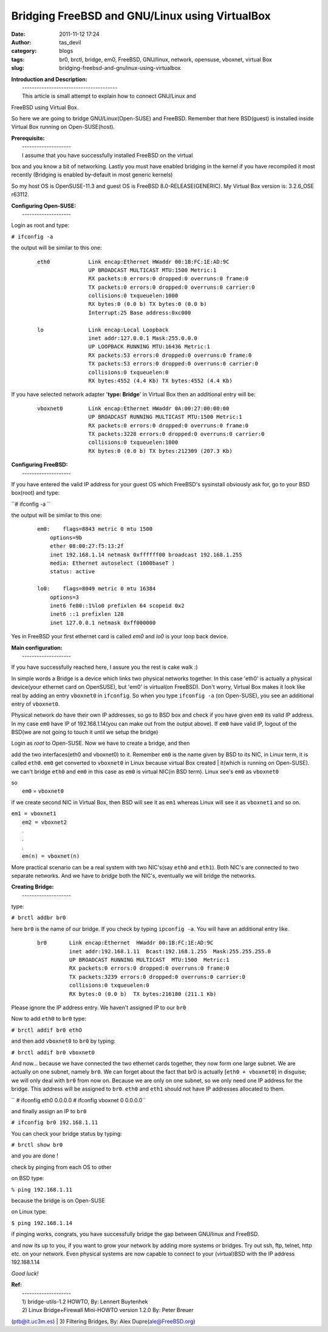 Bridging FreeBSD and GNU/Linux using VirtualBox
###############################################
:date: 2011-11-12 17:24
:author: tas_devil
:category: blogs
:tags: br0, brctl, bridge, em0, FreeBSD, GNU/linux, network, opensuse, vboxnet, virtual Box
:slug: bridging-freebsd-and-gnulinux-using-virtualbox

| **Introduction and Description:**
|  ---------------------------------------
|  This article is small attempt to explain how to connect GNU/Linux and
FreeBSD using Virtual Box.

So here we are going to bridge GNU/Linux(Open-SUSE) and FreeBSD.
Remember that here BSD(guest) is installed inside Virtual Box running on
Open-SUSE(host).

| **Prerequisite:**
|  --------------------
|  I assume that you have successfully installed FreeBSD on the virtual
box and you know a bit of networking. Lastly you must have enabled
bridging in the kernel if you have recompiled it most recently (Bridging
is enabled by-default in most generic kernels)

So my host OS is OpenSUSE-11.3 and guest OS is FreeBSD
8.0-RELEASE(GENERIC). My Virtual Box version is: 3.2.6\_OSE r63112.

| **Configuring Open-SUSE:**
|  --------------------

Login as root and type:

``# ifconfig -a``

the output will be similar to this one:

    ::

        eth0            Link encap:Ethernet HWaddr 00:1B:FC:1E:AD:9C
                        UP BROADCAST MULTICAST MTU:1500 Metric:1
                        RX packets:0 errors:0 dropped:0 overruns:0 frame:0
                        TX packets:0 errors:0 dropped:0 overruns:0 carrier:0
                        collisions:0 txqueuelen:1000
                        RX bytes:0 (0.0 b) TX bytes:0 (0.0 b)
                        Interrupt:25 Base address:0xc000

        lo              Link encap:Local Loopback
                        inet addr:127.0.0.1 Mask:255.0.0.0
                        UP LOOPBACK RUNNING MTU:16436 Metric:1
                        RX packets:53 errors:0 dropped:0 overruns:0 frame:0
                        TX packets:53 errors:0 dropped:0 overruns:0 carrier:0
                        collisions:0 txqueuelen:0
                        RX bytes:4552 (4.4 Kb) TX bytes:4552 (4.4 Kb)

If you have selected network adapter '**type: Bridge**\ ' in Virtual Box
then an additional entry will be:

    ::

        vboxnet0        Link encap:Ethernet HWaddr 0A:00:27:00:00:00
                        UP BROADCAST RUNNING MULTICAST MTU:1500 Metric:1
                        RX packets:0 errors:0 dropped:0 overruns:0 frame:0
                        TX packets:3228 errors:0 dropped:0 overruns:0 carrier:0
                        collisions:0 txqueuelen:1000
                        RX bytes:0 (0.0 b) TX bytes:212309 (207.3 Kb)

| **Configuring FreeBSD:**
|  --------------------

If you have entered the valid IP address for your guest OS which
FreeBSD's sysinstall obviously ask for, go to your BSD box(root) and
type:

``# ifconfig -a ``

the output will be similar to this one:

    ::

        em0:    flags=8843 metric 0 mtu 1500
            options=9b
            ether 08:00:27:f5:13:2f
            inet 192.168.1.14 netmask 0xffffff00 broadcast 192.168.1.255
            media: Ethernet autoselect (1000baseT )
            status: active

        lo0:    flags=8049 metric 0 mtu 16384
            options=3
            inet6 fe80::1%lo0 prefixlen 64 scopeid 0x2 
            inet6 ::1 prefixlen 128 
            inet 127.0.0.1 netmask 0xff000000

Yes in FreeBSD your first ethernet card is called *em0* and *lo0* is
your loop back device.

| **Main configuration:**
|  --------------------

If you have successfully reached here, I assure you the rest is cake
walk :)

In simple words a Bridge is a device which links two physical networks
together. In this case 'eth0' is actually a physical device(your
ethernet card on OpenSUSE), but 'em0' is virtual(on FreeBSD). Don't
worry, Virtual Box makes it look like real by adding an entry
``vboxnet0`` in ``ifconfig``. So when you type ``ifconfig -a`` (on
Open-SUSE), you see an additional entry of ``vboxnet0``.

Physical network do have their own IP addresses, so go to BSD box and
check if you have given ``em0`` its valid IP address. In my case ``em0``
have IP of 192.168.1.14(you can make out from the output above). If
``em0`` have valid IP, logout of the BSD(we are not going to touch it
until we setup the bridge)

| Login as *root* to Open-SUSE. Now we have to create a bridge, and then
add the two interfaces(eth0 and vboxnet0) to it. Remember ``em0`` is the
name given by BSD to its NIC, in Linux term, it is called ``eth0``.
``em0`` get converted to ``vboxnet0`` in Linux because virtual Box
created
|  it(which is running on Open-SUSE). we can't bridge ``eth0`` and
``em0`` in this case as ``em0`` is virtual NIC(in BSD term). Linux see's
``em0`` as ``vboxnet0``

| so
|  ``em0`` = ``vboxnet0``

if we create second NIC in Virtual Box, then BSD will see it as ``em1``
whereas Linux will see it as ``vboxnet1`` and so on.

| ``em1 = vboxnet1``
|  ``em2 = vboxnet2``
|  .
|  .
|  .
|  ``em(n) = vboxnet(n)``

More practical scenario can be a real system with two NIC's(say ``eth0``
and ``eth1``). Both NIC's are connected to two separate networks. And we
have to *bridge* both the NIC's, eventually we will bridge the networks.

| **Creating Bridge:**
|  --------------------

type:

``# brctl addbr br0``

here ``br0`` is the name of our bridge. If you check by typing
``ipconfig -a``. You will have an additional entry like.

    ::

        br0       Link encap:Ethernet  HWaddr 00:1B:FC:1E:AD:9C  
                  inet addr:192.168.1.11  Bcast:192.168.1.255  Mask:255.255.255.0
                  UP BROADCAST RUNNING MULTICAST  MTU:1500  Metric:1
                  RX packets:0 errors:0 dropped:0 overruns:0 frame:0
                  TX packets:3239 errors:0 dropped:0 overruns:0 carrier:0
                  collisions:0 txqueuelen:0 
                  RX bytes:0 (0.0 b)  TX bytes:216180 (211.1 Kb)

Please ignore the IP address entry. We haven't assigned IP to our
``br0``

Now to add ``eth0`` to ``br0`` type:

``# brctl addif br0 ethO``

and then add ``vboxnet0`` to ``br0`` by typing:

``# brctl addif br0 vboxnet0``

And now... because we have connected the two ethernet cards together,
they now form one large subnet. We are actually on one subnet, namely
``br0``. We can forget about the fact that br0 is actually
[``eth0 + vboxnet0``\ ] in disguise; we will only deal with ``br0`` from
now on. Because we are only on one subnet, so we only need one IP
address for the bridge. This address will be assigned to ``br0``.
``eth0`` and ``eth1`` should not have IP addresses allocated to them.

`` # ifconfig eth0 0.0.0.0 # ifconfig vboxnet 0 0.0.0.0``

and finally assign an IP to ``br0``

``# ifconfig br0 192.168.1.11``

You can check your bridge status by typing:

``# brctl show br0``

and you are done !

check by pinging from each OS to other

on BSD type:

``% ping 192.168.1.11``

because the bridge is on Open-SUSE

on Linux type:

``$ ping 192.168.1.14``

if pinging works, congrats, you have successfully bridge the gap between
GNU/linux and FreeBSD.

and now its up to you, if you want to grow your network by adding more
systems or bridges. Try out ssh, ftp, telnet, http etc. on your network.
Even physical systems are now capable to connect to your (virtual)BSD
with the IP address 192.168.1.14

*Good luck!*

| **Ref:**
|  --------------------
|  1) bridge-utils-1.2 HOWTO, By: Lennert Buytenhek
|  2) Linux Bridge+Firewall Mini-HOWTO version 1.2.0 By: Peter Breuer
(ptb@it.uc3m.es)
|  3) Filtering Bridges, By: Alex Dupre(ale@FreeBSD.org)

